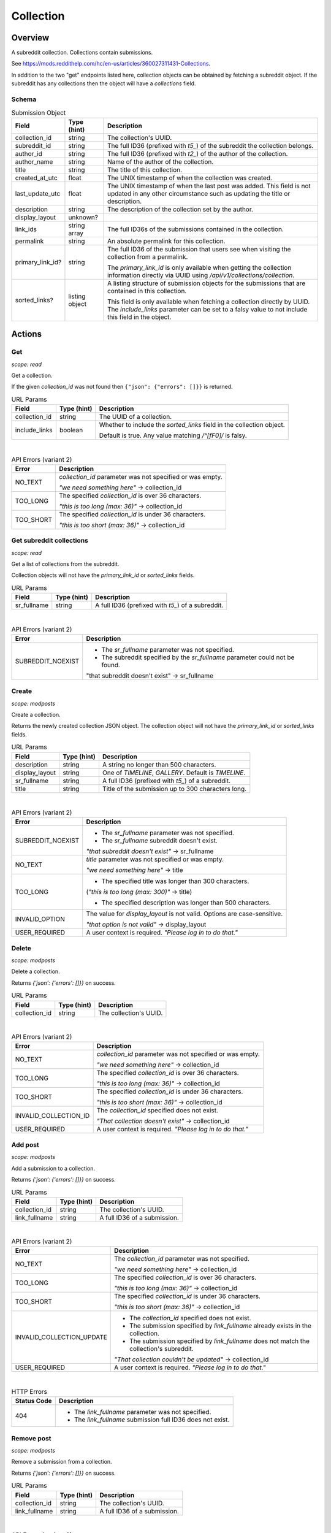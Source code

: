 
Collection
==========

Overview
--------

A subreddit collection. Collections contain submissions.

See `<https://mods.reddithelp.com/hc/en-us/articles/360027311431-Collections>`_.

In addition to the two "get" endpoints listed here, collection objects can be obtained by fetching a
subreddit object. If the subreddit has any collections then the object will have a `collections` field.


Schema
~~~~~~

.. csv-table:: Submission Object
   :header: "Field","Type (hint)","Description"
   :escape: \

   "collection_id","string","The collection's UUID."
   "subreddit_id","string","The full ID36 (prefixed with `t5_`) of the subreddit the collection belongs."
   "author_id","string","The full ID36 (prefixed with `t2_`) of the author of the collection."
   "author_name","string","Name of the author of the collection."
   "title","string","The title of this collection."
   "created_at_utc","float","The UNIX timestamp of when the collection was created."
   "last_update_utc","float","The UNIX timestamp of when the last post was added. This field is not updated in
   any other circumstance such as updating the title or description."
   "description","string","The description of the collection set by the author."
   "display_layout","unknown?",""
   "link_ids","string array","The full ID36s of the submissions contained in the collection."
   "permalink","string","An absolute permalink for this collection."
   "primary_link_id?","string","The full ID36 of the submission that users see when visiting the collection
   from a permalink.

   The `primary_link_id` is only available when getting the collection information directly via UUID
   using `/api/v1/collections/collection`."
   "sorted_links?","listing object","A listing structure of submission objects for the submissions that are
   contained in this collection.

   This field is only available when fetching a collection directly by UUID. The `include_links` parameter
   can be set to a falsy value to not include this field in the object."


Actions
-------

Get
~~~

.. http:get:: /api/v1/collections/collection

*scope: read*

Get a collection.

If the given `collection_id` was not found then ``{"json": {"errors": []}}`` is returned.

.. csv-table:: URL Params
   :header: "Field","Type (hint)","Description"
   :escape: \

   "collection_id","string","The UUID of a collection."
   "include_links","boolean","Whether to include the `sorted_links` field in the collection object.

   Default is true. Any value matching `/^[fF0]/` is falsy."

|

.. csv-table:: API Errors (variant 2)
   :header: "Error","Description"
   :escape: \

   "NO_TEXT","`collection_id` parameter was not specified or was empty.

   *\"we need something here\"* -> collection_id"
   "TOO_LONG","The specified `collection_id` is over 36 characters.

   *\"this is too long (max: 36)\"* -> collection_id"
   "TOO_SHORT","The specified `collection_id` is under 36 characters.

   *\"this is too short (max: 36)\"* -> collection_id"

.. seealso:: https://www.reddit.com/dev/api/#GET_api_v1_collections_collection


Get subreddit collections
~~~~~~~~~~~~~~~~~~~~~~~~~

.. http:get:: /api/v1/collections/subreddit_collections

*scope: read*

Get a list of collections from the subreddit.

Collection objects will not have the `primary_link_id` or `sorted_links` fields.

.. csv-table:: URL Params
   :header: "Field","Type (hint)","Description"
   :escape: \

   "sr_fullname","string","A full ID36 (prefixed with `t5_`) of a subreddit."

|

.. csv-table:: API Errors (variant 2)
   :header: "Error","Description"
   :escape: \

   "SUBREDDIT_NOEXIST","* The `sr_fullname` parameter was not specified.

   * The subreddit specified by the `sr_fullname` parameter could not be found.

   \"that subreddit doesn't exist\" -> sr_fullname"

.. seealso:: https://www.reddit.com/dev/api/#GET_api_v1_collections_subreddit_collections


Create
~~~~~~

.. http:post:: /api/v1/collections/subreddit_collections

*scope: modposts*

Create a collection.

Returns the newly created collection JSON object.
The collection object will not have the `primary_link_id` or `sorted_links` fields.

.. csv-table:: URL Params
   :header: "Field","Type (hint)","Description"
   :escape: \

   "description","string","A string no longer than 500 characters."
   "display_layout","string","One of `TIMELINE`, `GALLERY`. Default is `TIMELINE`."
   "sr_fullname","string","A full ID36 (prefixed with `t5_`) of a subreddit."
   "title","string","Title of the submission up to 300 characters long."

|

.. csv-table:: API Errors (variant 2)
   :header: "Error","Description"
   :escape: \

   "SUBREDDIT_NOEXIST","* The `sr_fullname` parameter was not specified.

   * The `sr_fullname` subreddit doesn't exist.

   *\"that subreddit doesn't exist\"* -> sr_fullname"
   "NO_TEXT","`title` parameter was not specified or was empty.

   *\"we need something here\"* -> title"
   "TOO_LONG","* The specified title was longer than 300 characters.
   (*\"this is too long (max: 300)\"* -> title)

   * The specified description was longer than 500 characters."
   "INVALID_OPTION","The value for `display_layout` is not valid.
   Options are case-sensitive.

   *\"that option is not valid\"* -> display_layout"
   "USER_REQUIRED","A user context is required. *\"Please log in to do that.\"*"

.. seealso:: https://www.reddit.com/dev/api/#POST_api_v1_collections_create_collection


Delete
~~~~~~

.. http:post:: /api/v1/collections/delete_collection

*scope: modposts*

Delete a collection.

Returns `{'json': {'errors': []}}` on success.

.. csv-table:: URL Params
   :header: "Field","Type (hint)","Description"
   :escape: \

   "collection_id","string","The collection's UUID."

|

.. csv-table:: API Errors (variant 2)
   :header: "Error","Description"
   :escape: \

   "NO_TEXT","`collection_id` parameter was not specified or was empty.

   *\"we need something here\"* -> collection_id"
   "TOO_LONG","The specified `collection_id` is over 36 characters.

   *\"this is too long (max: 36)\"* -> collection_id"
   "TOO_SHORT","The specified `collection_id` is under 36 characters.

   *\"this is too short (max: 36)\"* -> collection_id"
   "INVALID_COLLECTION_ID","The `collection_id` specified does not exist.

   *\"That collection doesn't exist\"* -> collection_id"
   "USER_REQUIRED","A user context is required. *\"Please log in to do that.\"*"


Add post
~~~~~~~~

.. http:post:: /api/v1/collections/add_post_to_collection

*scope: modposts*

Add a submission to a collection.

Returns `{'json': {'errors': []}}` on success.

.. csv-table:: URL Params
   :header: "Field","Type (hint)","Description"
   :escape: \

   "collection_id","string","The collection's UUID."
   "link_fullname","string","A full ID36 of a submission."

|

.. csv-table:: API Errors (variant 2)
   :header: "Error","Description"
   :escape: \

   "NO_TEXT","The `collection_id` parameter was not specified.

   *\"we need something here\"* -> collection_id"
   "TOO_LONG","The specified `collection_id` is over 36 characters.

   *\"this is too long (max: 36)\"* -> collection_id"
   "TOO_SHORT","The specified `collection_id` is under 36 characters.

   *\"this is too short (max: 36)\"* -> collection_id"
   "INVALID_COLLECTION_UPDATE","* The `collection_id` specified does not exist.

   * The submission specified by `link_fullname` already exists in the collection.

   * The submission specified by `link_fullname` does not match the collection's subreddit.

   *\"That collection couldn't be updated\"* -> collection_id"
   "USER_REQUIRED","A user context is required. *\"Please log in to do that.\"*"

|

.. csv-table:: HTTP Errors
   :header: "Status Code","Description"
   :escape: \

   "404","* The `link_fullname` parameter was not specified. 

   * The `link_fullname` submission full ID36 does not exist."

.. seealso:: https://www.reddit.com/dev/api/#POST_api_v1_collections_add_post_to_collection


Remove post
~~~~~~~~~~~

.. http:post:: /api/v1/collections/remove_post_in_collection

*scope: modposts*

Remove a submission from a collection.

Returns `{'json': {'errors': []}}` on success.

.. csv-table:: URL Params
   :header: "Field","Type (hint)","Description"
   :escape: \

   "collection_id","string","The collection's UUID."
   "link_fullname","string","A full ID36 of a submission."

|

.. csv-table:: API Errors (variant 2)
   :header: "Error","Description"
   :escape: \

   "NO_TEXT","The `collection_id` parameter was not specified.

   *\"we need something here\"* -> collection_id"
   "TOO_LONG","The specified `collection_id` is over 36 characters.

   *\"this is too long (max: 36)\"* -> collection_id"
   "TOO_SHORT","The specified `collection_id` is under 36 characters.

   *\"this is too short (max: 36)\"* -> collection_id"
   "INVALID_COLLECTION_UPDATE","* The submission specified by `link_fullname` does not exist
   in the collection.

   *\"That collection couldn't be updated\"* -> collection_id"
   "USER_REQUIRED","A user context is required. *\"Please log in to do that.\"*"

|

.. csv-table:: HTTP Errors
   :header: "Status Code","Description"
   :escape: \

   "404","* The `link_fullname` parameter was not specified. 

   * The `link_fullname` submission full ID36 does not exist."
   "500","The `collection_id` specified does not exist."

.. seealso:: https://www.reddit.com/dev/api/#POST_api_v1_collections_remove_post_in_collection


Reorder
~~~~~~~

.. http:post:: /api/v1/collections/reorder_collection

*scope: modposts*

Reorder posts in a collection.

`link_ids` is a comma separated list of submission full ID36s.
An error is returned (`INVALID_COLLECTION_UPDATE`) if an ID in the list is not found in the collection.
If only a subset of the IDs in the collection are specified then those submissions will be moved
to the top of the collection in the order specified. The rest are moved down, maintaining their order.

Returns `{'json': {'errors': []}}` on success.

.. csv-table:: URL Params
   :header: "Field","Type (hint)","Description"
   :escape: \

   "collection_id","string","The collection's UUID."
   "link_ids","string","A comma separated list of submission full ID36s."

|

.. csv-table:: API Errors (variant 2)
   :header: "Error","Description"
   :escape: \

   "NO_TEXT","The `collection_id` parameter was not specified.

   *\"we need something here\"* -> collection_id"
   "TOO_LONG","The specified `collection_id` is over 36 characters.

   *\"this is too long (max: 36)\"* -> collection_id"
   "TOO_SHORT","The specified `collection_id` is under 36 characters.

   *\"this is too short (max: 36)\"* -> collection_id"
   "INVALID_COLLECTION_UPDATE","One of the full ID36s specified in the `link_ids` list does not exist in the collection.

   *\"That collection couldn't be updated\"* -> collection_id"
   "USER_REQUIRED","A user context is required. *\"Please log in to do that.\"*"

|

.. csv-table:: HTTP Errors
   :header: "Status Code","Description"
   :escape: \

   "500","The `collection_id` specified does not exist."

.. seealso:: https://www.reddit.com/dev/api/#POST_api_v1_collections_reorder_collection


Update title
~~~~~~~~~~~~

.. http:post:: /api/v1/collections/update_collection_title

*scope: modposts*

Update a collection's title.

Returns `{'json': {'errors': []}}` on success.

.. csv-table:: URL Params
   :header: "Field","Type (hint)","Description"
   :escape: \

   "collection_id","string","The collection's UUID."
   "title","string","The new title for the collection, up to 300 characters long."

|

.. csv-table:: API Errors (variant 2)
   :header: "Error","Description"
   :escape: \

   "NO_TEXT","* The `collection_id` parameter was not specified.

   * The `title` parameter was not specified or was empty.

   *\"we need something here\"* -> title"
   "TOO_LONG","* The specified `collection_id` is over 36 characters.

   * The specified `title` is over 300 characters.

   *\"this is too long (max: 36)\"* -> collection_id"
   "INVALID_COLLECTION_ID","The `collection_id` specified does not exist.

   *\"That collection doesn't exist\"* -> collection_id"
   "USER_REQUIRED","A user context is required. *\"Please log in to do that.\"*"

.. seealso:: https://www.reddit.com/dev/api/#POST_api_v1_collections_update_collection_title


Update description
~~~~~~~~~~~~~~~~~~

.. http:post:: /api/v1/collections/update_collection_description

*scope: modposts*

Update a collection's description.

Returns `{'json': {'errors': []}}` on success.

.. csv-table:: URL Params
   :header: "Field","Type (hint)","Description"
   :escape: \

   "collection_id","string","The collection's UUID."
   "description","string","The new description for the collection, up to 500 characters long.

   If not specified an empty string will be used."

|

.. csv-table:: API Errors (variant 2)
   :header: "Error","Description"
   :escape: \

   "NO_TEXT","* The `collection_id` parameter was not specified.

   *\"we need something here\"* -> collection_id"
   "TOO_LONG","The specified `collection_id` is over 36 characters.

   * The specified `description` is over 500 characters.

   *\"this is too long (max: 36)\"* -> collection_id"
   "INVALID_COLLECTION_ID","The `collection_id` specified does not exist.

   *\"That collection doesn't exist\"* -> collection_id"
   "USER_REQUIRED","A user context is required. *\"Please log in to do that.\"*"

.. seealso:: https://www.reddit.com/dev/api/#POST_api_v1_collections_update_collection_description


Update display layout
~~~~~~~~~~~~~~~~~~~~~

.. http:post:: /api/v1/collections/update_collection_display_layout

*scope: modposts*

Update a collection's display layout.

Returns `{'json': {'errors': []}}` on success.

.. csv-table:: URL Params
   :header: "Field","Type (hint)","Description"
   :escape: \

   "collection_id","string","The collection's UUID."
   "display_layout","string","Either `TIMELINE` or `GALLERY`. (Case-sensitive.)

   If not specified or an empty string, `TIMELINE` will be used."

|

.. csv-table:: API Errors (variant 2)
   :header: "Error","Description"
   :escape: \

   "NO_TEXT","`collection_id` parameter was not specified or was empty.

   *\"we need something here\"* -> collection_id"
   "TOO_LONG","The specified `collection_id` is over 36 characters.

   *\"this is too long (max: 36)\"* -> collection_id"
   "TOO_SHORT","The specified `collection_id` is under 36 characters.

   *\"this is too short (max: 36)\"* -> collection_id"
   "INVALID_COLLECTION_ID","The `collection_id` specified does not exist.

   *\"That collection doesn't exist\"* -> collection_id"
   "INVALID_OPTION","The value for `display_layout` is not valid.
   Options are case-sensitive.

   *\"that option is not valid\"* -> display_layout"
   "USER_REQUIRED","A user context is required. *\"Please log in to do that.\"*"

.. seealso:: https://www.reddit.com/dev/api/#POST_api_v1_collections_update_display_layout


Follow/unfollow
~~~~~~~~~~~~~~~

.. http:post:: /api/v1/collections/follow_collection

*scope: subscribe*

Follow or unfollow a collection.

Returns `{'json': {'errors': []}}` on success.

.. csv-table:: URL Params
   :header: "Field","Type (hint)","Description"
   :escape: \

   "collection_id","string","The collection's UUID."
   "follow","boolean","Follow the collection if truth value specified (a string is truthy if 
   it matches `/^[^fF0]/`), otherwise unfollow.

   If the parameter is not specified then the default is to unfollow."

|

.. csv-table:: API Errors (variant 2)
   :header: "Error","Description"
   :escape: \

   "NO_TEXT","`collection_id` parameter was not specified or was empty.

   *\"we need something here\"* -> collection_id"
   "TOO_LONG","The specified `collection_id` is over 36 characters.

   *\"this is too long (max: 36)\"* -> collection_id"
   "TOO_SHORT","The specified `collection_id` is under 36 characters.

   *\"this is too short (max: 36)\"* -> collection_id"
   "USER_REQUIRED","A user context is required. *\"Please log in to do that.\"*"

|

.. csv-table:: HTTP Errors
   :header: "Status Code","Description"
   :escape: \

   "500","The `collection_id` specified does not exist."

